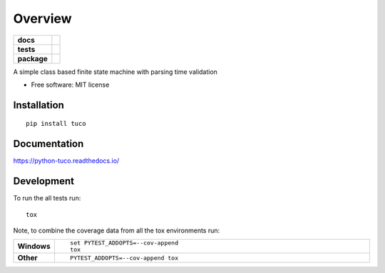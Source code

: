 ========
Overview
========

.. start-badges

.. list-table::
    :stub-columns: 1

    * - docs
      - |docs|
    * - tests
      - | |travis| |appveyor|
        | |coveralls|
        | |landscape|
    * - package
      - | |version| |wheel| |supported-versions| |supported-implementations|
        | |commits-since|

.. |docs| image:: https://readthedocs.org/projects/python-tuco/badge/?style=flat
    :target: https://readthedocs.org/projects/python-tuco
    :alt: Documentation Status

.. |travis| image:: https://travis-ci.org/eatfirst/python-tuco.svg?branch=master
    :alt: Travis-CI Build Status
    :target: https://travis-ci.org/eatfirst/python-tuco

.. |appveyor| image:: https://ci.appveyor.com/api/projects/status/github/eatfirst/python-tuco?branch=master&svg=true
    :alt: AppVeyor Build Status
    :target: https://ci.appveyor.com/project/eatfirst/python-tuco

.. |coveralls| image:: https://coveralls.io/repos/eatfirst/python-tuco/badge.svg?branch=master&service=github
    :alt: Coverage Status
    :target: https://coveralls.io/r/eatfirst/python-tuco

.. |landscape| image:: https://landscape.io/github/eatfirst/python-tuco/master/landscape.svg?style=flat
    :target: https://landscape.io/github/eatfirst/python-tuco/master
    :alt: Code Quality Status

.. |version| image:: https://img.shields.io/pypi/v/tuco.svg
    :alt: PyPI Package latest release
    :target: https://pypi.python.org/pypi/tuco

.. |commits-since| image:: https://img.shields.io/github/commits-since/eatfirst/python-tuco/v0.1.0.svg
    :alt: Commits since latest release
    :target: https://github.com/eatfirst/python-tuco/compare/v0.1.0...master

.. |wheel| image:: https://img.shields.io/pypi/wheel/tuco.svg
    :alt: PyPI Wheel
    :target: https://pypi.python.org/pypi/tuco

.. |supported-versions| image:: https://img.shields.io/pypi/pyversions/tuco.svg
    :alt: Supported versions
    :target: https://pypi.python.org/pypi/tuco

.. |supported-implementations| image:: https://img.shields.io/pypi/implementation/tuco.svg
    :alt: Supported implementations
    :target: https://pypi.python.org/pypi/tuco


.. end-badges

A simple class based finite state machine with parsing time validation

* Free software: MIT license

Installation
============

::

    pip install tuco

Documentation
=============

https://python-tuco.readthedocs.io/

Development
===========

To run the all tests run::

    tox

Note, to combine the coverage data from all the tox environments run:

.. list-table::
    :widths: 10 90
    :stub-columns: 1

    - - Windows
      - ::

            set PYTEST_ADDOPTS=--cov-append
            tox

    - - Other
      - ::

            PYTEST_ADDOPTS=--cov-append tox
